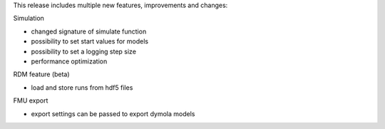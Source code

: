 This release includes multiple new features, improvements and changes:

Simulation

- changed signature of simulate function
- possibility to set start values for models
- possibility to set a logging step size
- performance optimization

RDM feature (beta)

- load and store runs from hdf5 files

FMU export

- export settings can be passed to export dymola models
